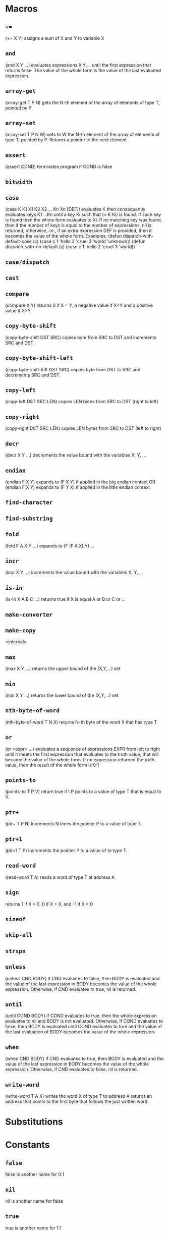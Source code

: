 * Macros
** ~+=~
(+= X Y) assigns a sum of X and Y to variable X
** ~and~
(and X Y ...) evaluates expressions X,Y,... until the first
expression that returns false. The value of the whole form is the
value of the last evaluated expression.
** ~array-get~
(array-get T P N) gets the N-th element of the
array of elements of type T, pointed by P
** ~array-set~
(array-set T P N W) sets to W the N-th element of the array of
elements of type T, pointed by P. Returns a pointer to the next
element
** ~assert~
(assert COND) terminates program if COND is false
** ~bitwidth~

** ~case~
(case K K1 X1 K2 X2 ... Kn Xn [DEF]) evaluates K then consequently
evaluates keys K1 ...Kn until a key Ki such that (= K Ki) is found.
If such key is found then the whole form evaluates to Xi.
If no matching key was found, then if the number of keys is equal to
the number of expressions, nil is returned, otherwise, i.e., if an
extra expression DEF is provided, then it becomes the value of the
whole form.
Examples:
(defun dispatch-with-default-case (c)
(case c
1 'hello
2 'cruel
3 'world
'unknown))
(defun dispatch-with-no-default (c)
(case c
1 'hello
2 'cruel
3 'world))
** ~case/dispatch~

** ~cast~

** ~compare~
(compare X Y) returns 0 if X = Y, a negative value if X<Y
and a positive value if X>Y
** ~copy-byte-shift~
(copy-byte-shift DST SRC) copies byte from
SRC to DST and increments SRC and DST.
** ~copy-byte-shift-left~
(copy-byte-shift-left DST SRC) copies
byte from DST to SRC and decrements SRC and DST.
** ~copy-left~
(copy-left DST SRC LEN) copies LEN bytes
from SRC to DST (right to left)
** ~copy-right~
(copy-right DST SRC LEN) copies LEN bytes
from SRC to DST (left to right)
** ~decr~
(decr X Y ...) decrements the value bound with the variables X, Y, ...
** ~endian~
(endian F X Y) expands to (F X Y) if applied
in the big endian context
OR
(endian F X Y) expands to (F Y X) if applied
in the little endian context
** ~find-character~

** ~find-substring~

** ~fold~
(fold F A X Y ...) expands to (F (F A X) Y) ...
** ~incr~
(incr X Y ...) increments the value bound with the variables X, Y, ...
** ~is-in~
(is-in X A B C ...) returns true if X is equal A or B or C or ...
** ~make-converter~

** ~make-copy~
<internal>
** ~max~
(max X Y ...) returns the upper bound of the (X,Y,...) set
** ~min~
(min X Y ...) returns the lower bound of the (X,Y,...) set
** ~nth-byte-of-word~
(nth-byte-of-word T N X) returns N-th byte
of the word X that has type T
** ~or~
(or <expr> ...) evaluates a sequence of expressions EXPR from left
to right until it meets the first expression that evaluates to the
truth value, that will become the value of the whole form. If no
expression returned the truth value, then the result of the whole
form is 0:1
** ~points-to~
(points-to T P V) return true if t P points
to a value of type T that is equal to V.
** ~ptr+~
(ptr+ T P N) increments N times the
pointer P to a value of type T.
** ~ptr+1~
(ptr+1 T P) increments the pointer P to
a value of to type T.
** ~read-word~
(read-word T A) reads a word of type T at address A
** ~sign~
returns 1 if X > 0, 0 if X = 0, and -1 if X < 0
** ~sizeof~

** ~skip-all~

** ~strspn~

** ~unless~
(unless CND BODY) if CND evaluates to false, then BODY is evaluated and
the value of the last expression in BODY becomes the value of the
whole expression. Otherwise, if CND evaluates to true, nil is returned.
** ~until~
(until COND BODY) if COND evaluates to true, then the whole expression
evaluates to nil and BODY is not evaluated. Otherwise, if COND evaluates
to false, then BODY is evaluated until COND evaluates to true and the value
of the last evaluation of BODY becomes the value of the whole expression.
** ~when~
(when CND BODY) if CND evaluates to true, then BODY is evaluated and
the value of the last expression in BODY becomes the value of the
whole expression. Otherwise, if CND evaluates to false, nil is returned.
** ~write-word~
(write-word T A X) writes the word X of type T to address A
returns an address that points to the first byte that follows
the just written word.

* Substitutions
* Constants
** ~false~
false is another name for 0:1
** ~nil~
nil is another name for false
** ~true~
true is another name for 1:1
* Functions
** ~+1~
(+1 x) returns the successor of X
** ~-1~
(-1 X) returns the predecessor of X
** ~abort~
terminates program with exit code 1
** ~abs~

** ~ascii-is-alpha~

** ~ascii-is-alphanum~

** ~ascii-is-digit~
(ascii-is-digit s) is true if S is an ascii representation of decimal digit
** ~ascii-is-lower~

** ~ascii-is-special~
(ascii-special S) is true if S is an ascii special character
** ~ascii-is-upper~

** ~ascii-is-whitespace~
(ascii-is-whitespace S) is true if S is \t, \n, \r, or SPACE
** ~ascii-sign~
(ascii-sign S) is 1 if S is + and -1 otherwise
** ~ascii-to-lower~

** ~ascii-to-upper~

** ~atexit~

** ~atoi~

** ~atoi-prefix~

** ~atoi-read-digit~

** ~atol~

** ~atoll~

** ~brk~

** ~calloc~
allocates memory and initializes it with zero
** ~char~

** ~copy-byte~
(copy-byte DST SRC) copies byte from
the address SRC to DST.
** ~double~

** ~errno-location~

** ~exit~

** ~fflush~

** ~fgetc~

** ~fgets~

** ~fileno~

** ~fini~

** ~float~

** ~fopen~

** ~fputc~

** ~fputs~

** ~fread~

** ~free~
frees the memory region pointed by P
** ~fwrite~

** ~getchar~

** ~getenv~
finds a value of an environment variable with the given name
** ~init~
GNU libc initialization stub
OR
bionic initialization function
OR
GNU libc initialization stub
OR
GNU libc initialization stub
** ~input-item~

** ~input-item-nth-char~

** ~int~

** ~int32_t~

** ~int64_t~

** ~long~

** ~long-long~

** ~malloc~
allocates a memory region of size N
** ~malloc-heap-size~

** ~malloc-will-reach-limit~

** ~malloc/allocate-arena~

** ~malloc/fill-edges~

** ~malloc/get-chunk-size~

** ~malloc/grow-arena-if-needed~

** ~malloc/initialize~

** ~malloc/put-chunk-size~

** ~memccpy~

** ~memchr~

** ~memcmp~

** ~memcpy~

** ~memmove~

** ~memrchr~

** ~memset~

** ~model-ilp32~

** ~model-ilp64~

** ~model-llp64~

** ~model-lp32~

** ~model-lp64~

** ~non-zero~
(non-zero X) is true if X is not zero
** ~open3~

** ~output-item~

** ~output-item-nth-char~

** ~points-to-null~
(points-to-null P) true if P points to a zero byte
** ~ptr_t~

** ~putchar~

** ~puts~

** ~read~

** ~read-ascii-word~

** ~realloc~

** ~realloc/as-free~

** ~realloc/shrink-chunk~

** ~realloc/update-chunk~

** ~sbrk~

** ~security-init-cookie~
Windows CRT buffer overrun protection
** ~setup-stack-canary~

** ~short~

** ~stpcpy~

** ~strcasecmp~

** ~strcasestr~

** ~strcat~

** ~strchr~

** ~strcmp~

** ~strcpy~

** ~strcspn~

** ~strdup~

** ~strlen~

** ~strlen/with-null~
returns a length of the string S
(including the terminating null character)
** ~strncasecmp~

** ~strncat~

** ~strncmp~

** ~strncpy~

** ~strpbrk~

** ~strrchr~

** ~strsep~

** ~strstr~

** ~strtok~

** ~strtok_r~

** ~strxfrm~

** ~terminate-string-and-return-null~

** ~write~

* Methods
** ~init~

** ~machine-kill~

* Parameters
** ~*malloc-arena-end*~
the starting address of the malloc arena
** ~*malloc-arena-initial-size*~
the maximum number of bytes totally allocated by malloc,
if not set, then there is no limit
** ~*malloc-arena-start*~
the starting address of the malloc arena
** ~*malloc-guard-edges*~
if not nil, then add padding of the specified size
around allocated chunks
** ~*malloc-guard-pattern*~
a byte that will be used to fill guard edges
** ~*malloc-initial-value*~
initialize allocated memory with the said value
** ~*malloc-initialize-memory*~
if true then initialize allocated memory with *malloc-initial-value*
** ~*malloc-max-arena-size*~
the maximum number of bytes totally allocated by malloc,
if not set, then there is no limit
** ~*malloc-max-chunk-size*~
the maximum size of a single memory chunk,
if nil then there is no limit. 
** ~*malloc-uniform-max-value*~
if set then defines the lower bound of the uniformely distributed
random value that is used to represent an unitialized memory 
** ~*malloc-uniform-min-value*~
if set then defines the lower bound of the uniformely distributed
random value that is used to represent an unitialized memory 
** ~*malloc-zero-sentinel*~
a pointer that is returned by (malloc 0)
** ~*malloc/brk*~

** ~*malloc/total-bytes-allocated*~

** ~*strtok-static-storage*~

* Primitives
** ~*~
(* X Y Z ...) returns the product of arguments or 0 if the list
of arguments is empty
** ~+~
(+ X Y ...) returns the sum of arguments, or 0 if there are
no arguments,
** ~-~
(- X Y Z ...) returns X - Y - Z - ..., or 0 if there are no
arguments.
** ~/~
(/ X Y Z ...) returns X / Y / Z / ... or 0 if the list of
arguments is empty
** ~/=~
(/= X Y Z ...) returns true if at least one argument is not
equal to another argument. Returns false if the list of
arguments is empty
** ~<~
(< X Y Z ...) is true if the list of arguments is an
strict ascending chain or if it is empty
** ~<=~
(< X Y Z ...) is true if the list of arguments is an
ascending chain or if it is empty
** ~=~
(= X Y Z ...) returns true if all arguments are equal. True
if the list of arguments is empty
** ~>~
(< X Y Z ...) is true if the list of arguments is a
strict descending chain or if it is empty
** ~>=~
(< X Y Z ...) is true if the list of arguments is a
descending chain or if it is empty
** ~all-static-constant~
(all-static-constant X Y ..) is true if X,Y,... are static constants.
A value is a static constant if it was initialized from a constant
value or computed from static constant values.
** ~arshift~
(arshift X N) arithmetically shifts X right by N bits
** ~channel-close~
(channel-close DESCR) closes a channel that has the
specified descriptor DESCR. If no such channel exists,
then returns -1. Otherwise returns 0. The descriptor of the
closed channel will be reused by the consequent calls
to `channel-open'. If the channel had any data associated
with it and not yet flushed, then the data is discarded.
** ~channel-flush~
(channel-flush DESCR) forces data that were written to a
channel that has the descriptor DESCR to be outputted to the
associated destination. Returns -1 if no such channel exists or
if in case of an IO error.
** ~channel-input~
(channel-input DESC) reads one byte from a channel that
has the descriptor DESC. Returns -1 if no such channel
exists, or if any IO error occurs, if the channel is not
readable, or if the channel is in the end-of-file condition.
** ~channel-open~
(channel-open PTR) creates a new channel that is
associated with a null-terminated path pointed by PTR.
Returns a non-negative channel descriptor, if the channel
subsystem have a mapping from the obtained path to a
physical file and this file is accessible. Otherwise returns
a negative value.
** ~channel-output~
(channel-output DESCR CHAR ...) outputs one or more
characters to a channel that has the descriptor
DESCR. Returns -1 if no such channel exits, if a channel
is not writable, or if any IO error occurs in an
associated physical file. Otherwise, returns 0.
Note: the channel system is buffered, and the actual IO
operation (as well as errors) could be delayed until
(channel-flush DESCR) is called.
** ~concat~
(concat X Y Z ...) concatenates words X, Y, Z, ... into one
big word
** ~dict-add~
(dict-add DIC KEY DATA) associates DATA with KEY in the
dictionary DIC. Returns KEY.
** ~dict-del~
(dict-del DIC KEY) deletes any association with KEY in the
dictionary DIC
** ~dict-first~
(dict-first DIC) is the first key in DIC or nil if DIC is empty.
** ~dict-get~
(dict-get DIC KEY) returns data associated with KEY in the
dictionary DIC, and returns NIL if either DIC doesn't exist on
no data are associated
** ~dict-has~
(dict-has DIC KEY) returns T if the dictionary DIC has the
key KEY
** ~dict-length~
(dict-first DIC) is the total number of keys in DIC.
** ~dict-next~
(dict-next DIC KEY) returns the next key after KEY
Returns nil if KEY was the last key in the dictionary.
Could be used together with DICT-FIRST for iterating.
** ~exec-addr~
(exec-addr D) passes the control flow to D and never returns
** ~exec-symbol~
(exec-symbol D) passes the control flow to D and never returns
** ~exit-with~
(exit-with N) terminates program with the exit codeN
** ~extract~
(extract HI LO X) extracts bits from HI to LO (including
both) from the word X
** ~get-current-program-counter~
(get-current-program-counter) returns current program cunnter
** ~ieee754-abs~
applies abs to the operand
** ~ieee754-acos~
applies acos to the operand
** ~ieee754-add~
reduces the list of operands with add
** ~ieee754-asin~
applies asin to the operand
** ~ieee754-atan~
applies atan to the operand
** ~ieee754-atan2~
reduces the list of operands with atan2
** ~ieee754-ceil~
applies ceil to the operand
** ~ieee754-cos~
applies cos to the operand
** ~ieee754-cosh~
applies cosh to the operand
** ~ieee754-cti~
truncates to the nearest integer
** ~ieee754-div~
reduces the list of operands with div
** ~ieee754-eq~
returns true if all operands are ordered with the eq order
** ~ieee754-exp~
applies exp to the operand
** ~ieee754-expm1~
applies expm1 to the operand
** ~ieee754-floor~
applies floor to the operand
** ~ieee754-ge~
returns true if all operands are ordered with the ge order
** ~ieee754-gt~
returns true if all operands are ordered with the gt order
** ~ieee754-hypot~
reduces the list of operands with hypot
** ~ieee754-le~
returns true if all operands are ordered with the le order
** ~ieee754-log~
applies log to the operand
** ~ieee754-log10~
applies log10 to the operand
** ~ieee754-log1p~
applies log1p to the operand
** ~ieee754-lt~
returns true if all operands are ordered with the lt order
** ~ieee754-mod~
reduces the list of operands with mod
** ~ieee754-mul~
reduces the list of operands with mul
** ~ieee754-ne~
returns true if all operands are ordered with the ne order
** ~ieee754-neg~
applies neg to the operand
** ~ieee754-pos~
applies pos to the operand
** ~ieee754-pow~
reduces the list of operands with pow
** ~ieee754-sin~
applies sin to the operand
** ~ieee754-sinh~
applies sinh to the operand
** ~ieee754-sqrt~
applies sqrt to the operand
** ~ieee754-sub~
reduces the list of operands with sub
** ~ieee754-tan~
applies tan to the operand
** ~ieee754-tanh~
applies tanh to the operand
** ~incident-location~

** ~incident-report~

** ~is-negative~
(is-negative X Y ...) returns true if all arguments are negative
** ~is-positive~
(is-positive X Y ...) returns true if all arguments are positive
** ~is-zero~
(is-zero X Y ...) returns true if all arguments are zeros
** ~lnot~
(lnot X) returns the one complement of X
** ~logand~
(logand X Y Z ...) returns X & Y & Z & ... or 0 if the list of
arguments is empty, where & is the bitwise AND
operation. Returns ~0 if the list of arguments is empty
** ~logor~
(logor X Y Z ...) returns X | Y | Z | ... or 0 if the list of
arguments is empty, where | is the bitwise OR operation
** ~logxor~
(logxor X Y Z ...) returns X ^ Y ^ Z ^ ... or 0 if the list of
arguments is empty, where ^ is the bitwise XOR operation
** ~lshift~
(lshift X N) logically shifts X left by N bits
** ~memory-allocate~
(memory-allocate P N V?) maps memory region [P,P+N), if V is
provided, then fills the newly mapped region with the value V
** ~memory-read~
(memory-read A) loads one byte from the address A
** ~memory-write~
(memory-write A X) stores by X to A
** ~mod~
(mod X Y Z ...) returns X % Y % Z % ... or 0 if the list of
arguments is empty, where % is the modulo operation
** ~neg~
(neg X) returns the two complement of X
** ~not~
(not X) returns true if X is zero
** ~points-to-static-data~
(points-to-static-data PTR LEN) is true iff
(all-static-constant *PTR .. *(PTR+LEN-1))
** ~reg-name~
(reg-name N) returns the name of the register with the index N
** ~region-contains~
(region-contains ID X) return the region in ID that has X.
Returns the lower bound of the first region that contains
value X in the set of regions with the given ID. Returns nil
otherwise.
Returns nil if a set with the given ID doesn't exist.
** ~region-count~
(region-count ID) the total number of regions in the set ID.
Counts the number of regions (including intersecting) stored
in the set of regions referenced by the symbol ID.
Returns nil if there is no set with the given ID, otherwise
returns the number of regions in that set.
** ~region-create~
(region-create ID LOWER UPPER) adds [LOWER,UPPER] to the set ID.
Adds a region denoted with the interval [LOWER,UPPER] to the
set of regions denoted by the symbol ID. Values LOWER
and UPPER are included into the interval.
If the set of regions ID doesn't exist, then it is created.
** ~region-lower~
(region-lower ID X) the lower bound of region that contains X.
Returns nil if ID doesn't exist or if it doesn't have a region
that includes X.
This fucntion is an alias for REGION-CONTAINS.
See also, REGION-UPPER.
** ~region-move~
(region-move DST SRC P) moves all regions that contain the point
P from the set SRC to the set DST. Returns nil if SRC didn't
contain any such region, otherwise returns t.
** ~region-upper~
(region-upper ID X) the upper bound of the region that contains X.
Returns the upper bound of the region that contains point X or
nil if there is no such region or such set of regions.
See also, REGION-LOWER.
** ~rshift~
(rshift X N) logically shifts X right by N bits
** ~s/~
(s/ X Y Z ...) returns X s/ Y s/ Z s/ ... or 0 if the list of
arguments is empty, where s/ is the signed division operation
** ~set-symbol-value~
(set-symbol-value S X) sets the value of the symbol S to X.
Returns X
** ~signed-mod~
(signed-mod X Y Z ...) returns X % Y % Z % ... or 0 if the list of
arguments is empty, where % is the signed modulo operation
** ~symbol-concat~
(symbol-concat X Y Z ...) returns a new symbol that is a
concatenation of symbols X,Y,Z,...
** ~symbol-of-string~
(symbol-of-string ptr) returns a symbol from a
null-terminated string.
** ~taint-get-direct~
(taint-get-direct K X) returns the direct taint of the kind K
associatedwith the value X, or nil if there is no such taint
** ~taint-get-indirect~
(taint-get-indirect K X) returns the indirect taint of the
kind K associated with the value X, or nil if there is no such taint
** ~taint-introduce-directly~
(taint-introduce-directly K X) introduces a new taint of the
kind K that is directly associated with the value X
** ~taint-introduce-indirectly~
(taint-introduce-indirectly K X N) introduces a new taint of
the kind K that is indirectly associated with X pointing to an
object of the size N
** ~taint-kind~
(taint-kind t) returns the kind of the taint T.
** ~taint-policy-select~
(taint-policy-select K P) selects the taint propagation
policy P for the taints of the kind K
** ~taint-policy-set-default~
(taint-policy-set-default P) makes P the default taint
propagation policy.
** ~taint-sanitize-direct~
(taint-sanitize-direct K X) removes any direct taint of the kind
K that is directly associated with the value X
** ~taint-sanitize-indirect~
(taint-sanitize-indirect K X) removes any direct taint of the kind
K that is indirectly associated with the value X
** ~word-width~
(word-width) returns machine word width in bits
* Signals
** ~call~
(call NAME X Y ...) is emitted when a call to a function with the
symbolic NAME occurs with the specified list of arguments X,Y,...
** ~call-return~
(call-return NAME X Y ... R) is emitted when a call to a function with the
symbolic NAME returns with the specified list of arguments
X,Y,... and return value R.
** ~fini~
(fini) occurs when the Primus Machine is finished
** ~init~
(init) occurs when the Primus Machine is initialized
** ~interrupt~
(interrupt N) is emitted when the hardware interrupt N occurs
** ~jumping~
(jumping C D) is emitted before jump to D occurs under the
condition C
** ~loaded~
(loaded A X) is emitted when X is loaded from A
** ~loading~
(loading A) is emitted before load from A occurs
** ~machine-kill~
(machine-kill) occurs when Machine is killed and could be
used for machine cleanup/teardown and analysis summaries.
The machine is in the resticted mode in the body of the
methods.
** ~pc-changed~
(pc-change PC) is emitted when PC is updated
** ~read~
(read V X) is emitted when X is read from V
** ~stored~
(stored A X) is emitted when X is stored to A
** ~storing~
(storing A) is emitted before store to A occurs
** ~system-stop~
(system-stop NAME) occurs when the system with the given
name finished its execution. The machine is in the
restricted mode in the body of the methods
** ~taint-finalize~
(taint-finalize T L) is emitted when the taint T is finilized
while still live if L is true or dead if T is false.
** ~written~
(written V X) is emitted when X is written to V

